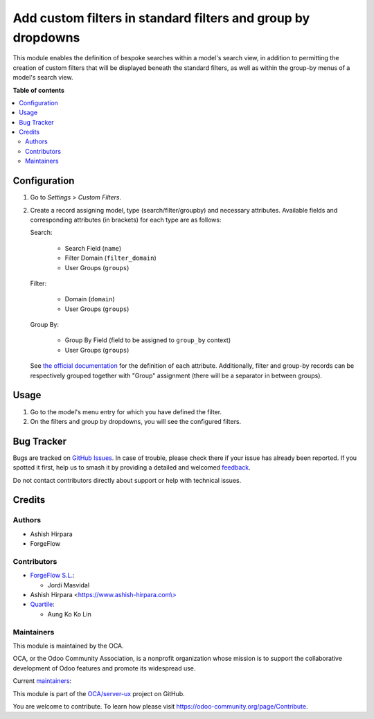 =============================================================
Add custom filters in standard filters and group by dropdowns
=============================================================

.. 
   !!!!!!!!!!!!!!!!!!!!!!!!!!!!!!!!!!!!!!!!!!!!!!!!!!!!
   !! This file is generated by oca-gen-addon-readme !!
   !! changes will be overwritten.                   !!
   !!!!!!!!!!!!!!!!!!!!!!!!!!!!!!!!!!!!!!!!!!!!!!!!!!!!
   !! source digest: sha256:3b2028d2b6b530333cc9a160e2a5ad91a01edb86590bcbb589e806af40b0c673
   !!!!!!!!!!!!!!!!!!!!!!!!!!!!!!!!!!!!!!!!!!!!!!!!!!!!

.. |badge1| image:: https://img.shields.io/badge/maturity-Beta-yellow.png
    :target: https://odoo-community.org/page/development-status
    :alt: Beta
.. |badge2| image:: https://img.shields.io/badge/licence-AGPL--3-blue.png
    :target: http://www.gnu.org/licenses/agpl-3.0-standalone.html
    :alt: License: AGPL-3
.. |badge3| image:: https://img.shields.io/badge/github-OCA%2Fserver--ux-lightgray.png?logo=github
    :target: https://github.com/OCA/server-ux/tree/17.0/base_custom_filter
    :alt: OCA/server-ux
.. |badge4| image:: https://img.shields.io/badge/weblate-Translate%20me-F47D42.png
    :target: https://translation.odoo-community.org/projects/server-ux-17-0/server-ux-17-0-base_custom_filter
    :alt: Translate me on Weblate
.. |badge5| image:: https://img.shields.io/badge/runboat-Try%20me-875A7B.png
    :target: https://runboat.odoo-community.org/builds?repo=OCA/server-ux&target_branch=17.0
    :alt: Try me on Runboat

|badge1| |badge2| |badge3| |badge4| |badge5|

This module enables the definition of bespoke searches within a model's
search view, in addition to permitting the creation of custom filters
that will be displayed beneath the standard filters, as well as within
the group-by menus of a model's search view.

**Table of contents**

.. contents::
   :local:

Configuration
=============

1. Go to *Settings > Custom Filters*.

2. Create a record assigning model, type (search/filter/groupby) and
   necessary attributes. Available fields and corresponding attributes
   (in brackets) for each type are as follows:

   Search:

      -  Search Field (``name``)
      -  Filter Domain (``filter_domain``)
      -  User Groups (``groups``)

   Filter:

      -  Domain (``domain``)
      -  User Groups (``groups``)

   Group By:

      -  Group By Field (field to be assigned to ``group_by`` context)
      -  User Groups (``groups``)

   See `the official
   documentation <https://www.odoo.com/documentation/16.0/developer/reference/backend/views.html#search>`__
   for the definition of each attribute. Additionally, filter and
   group-by records can be respectively grouped together with "Group"
   assignment (there will be a separator in between groups).

Usage
=====

1. Go to the model's menu entry for which you have defined the filter.
2. On the filters and group by dropdowns, you will see the configured
   filters.

Bug Tracker
===========

Bugs are tracked on `GitHub Issues <https://github.com/OCA/server-ux/issues>`_.
In case of trouble, please check there if your issue has already been reported.
If you spotted it first, help us to smash it by providing a detailed and welcomed
`feedback <https://github.com/OCA/server-ux/issues/new?body=module:%20base_custom_filter%0Aversion:%2017.0%0A%0A**Steps%20to%20reproduce**%0A-%20...%0A%0A**Current%20behavior**%0A%0A**Expected%20behavior**>`_.

Do not contact contributors directly about support or help with technical issues.

Credits
=======

Authors
-------

* Ashish Hirpara
* ForgeFlow

Contributors
------------

-  `ForgeFlow S.L. <https://www.forgeflow.com>`__:

   -  Jordi Masvidal

-  Ashish Hirpara
   <`https://www.ashish-hirpara.com\\> <https://www.ashish-hirpara.com\>>`__
-  `Quartile <https://www.quartile.co>`__:

   -  Aung Ko Ko Lin

Maintainers
-----------

This module is maintained by the OCA.

.. image:: https://odoo-community.org/logo.png
   :alt: Odoo Community Association
   :target: https://odoo-community.org

OCA, or the Odoo Community Association, is a nonprofit organization whose
mission is to support the collaborative development of Odoo features and
promote its widespread use.

.. |maintainer-AshishHirapara| image:: https://github.com/AshishHirapara.png?size=40px
    :target: https://github.com/AshishHirapara
    :alt: AshishHirapara
.. |maintainer-ForgeFlow| image:: https://github.com/ForgeFlow.png?size=40px
    :target: https://github.com/ForgeFlow
    :alt: ForgeFlow

Current `maintainers <https://odoo-community.org/page/maintainer-role>`__:

|maintainer-AshishHirapara| |maintainer-ForgeFlow| 

This module is part of the `OCA/server-ux <https://github.com/OCA/server-ux/tree/17.0/base_custom_filter>`_ project on GitHub.

You are welcome to contribute. To learn how please visit https://odoo-community.org/page/Contribute.
